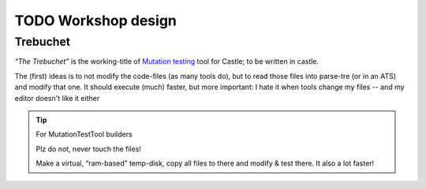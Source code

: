 TODO Workshop design
********************

Trebuchet
=========

*“The Trebuchet”* is the working-title of `Mutation testing <https://en.wikipedia.org/wiki/Mutation_testing>`_ tool for Castle; to be written in castle.

The (first) ideas is to not modify the code-files (as many tools do), but to read those files into parse-tre (or in an ATS) and modify that one. It should execute  (much) faster, but more important: I hate it when tools change my files -- and my editor doesn't like it either

.. tip:: For MutationTestTool builders

   Plz do not, never touch the files!

   Make a virtual, “ram-based” temp-disk, copy all files to there and modify & test there. It also a lot faster! 
